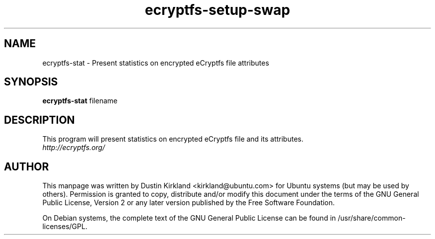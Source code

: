 .TH ecryptfs-setup-swap 1 2009-08-17 ecryptfs-utils "eCryptfs"
.SH NAME
ecryptfs-stat \- Present statistics on encrypted eCryptfs file attributes

.SH SYNOPSIS
\fBecryptfs-stat\fP filename

.SH DESCRIPTION
This program will present statistics on encrypted eCryptfs file and its attributes.

.TP
\fIhttp://ecryptfs.org/\fP
.PD

.SH AUTHOR
This manpage was written by Dustin Kirkland <kirkland@ubuntu.com> for Ubuntu systems (but may be used by others).  Permission is granted to copy, distribute and/or modify this document under the terms of the GNU General Public License, Version 2 or any later version published by the Free Software Foundation.

On Debian systems, the complete text of the GNU General Public License can be found in /usr/share/common-licenses/GPL.
